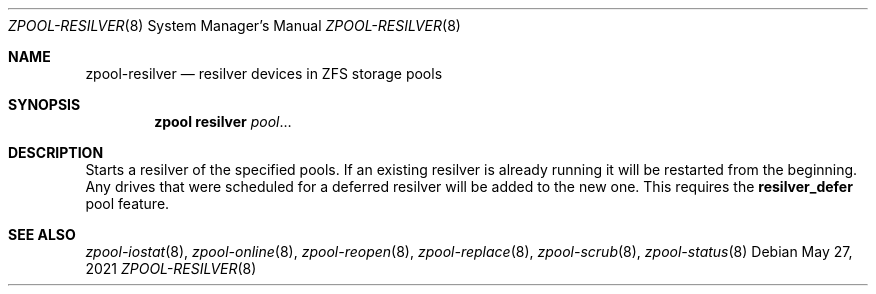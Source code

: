 .\"
.\" CDDL HEADER START
.\"
.\" The contents of this file are subject to the terms of the
.\" Common Development and Distribution License (the "License").
.\" You may not use this file except in compliance with the License.
.\"
.\" You can obtain a copy of the license at usr/src/OPENSOLARIS.LICENSE
.\" or https://opensource.org/licenses/CDDL-1.0.
.\" See the License for the specific language governing permissions
.\" and limitations under the License.
.\"
.\" When distributing Covered Code, include this CDDL HEADER in each
.\" file and include the License file at usr/src/OPENSOLARIS.LICENSE.
.\" If applicable, add the following below this CDDL HEADER, with the
.\" fields enclosed by brackets "[]" replaced with your own identifying
.\" information: Portions Copyright [yyyy] [name of copyright owner]
.\"
.\" CDDL HEADER END
.\"
.\" Copyright (c) 2007, Sun Microsystems, Inc. All Rights Reserved.
.\" Copyright (c) 2012, 2018 by Delphix. All rights reserved.
.\" Copyright (c) 2012 Cyril Plisko. All Rights Reserved.
.\" Copyright (c) 2017 Datto Inc.
.\" Copyright (c) 2018 George Melikov. All Rights Reserved.
.\" Copyright 2017 Nexenta Systems, Inc.
.\" Copyright (c) 2017 Open-E, Inc. All Rights Reserved.
.\"
.Dd May 27, 2021
.Dt ZPOOL-RESILVER 8
.Os
.
.Sh NAME
.Nm zpool-resilver
.Nd resilver devices in ZFS storage pools
.Sh SYNOPSIS
.Nm zpool
.Cm resilver
.Ar pool Ns …
.
.Sh DESCRIPTION
Starts a resilver of the specified pools.
If an existing resilver is already running it will be restarted from the
beginning.
Any drives that were scheduled for a deferred
resilver will be added to the new one.
This requires the
.Sy resilver_defer
pool feature.
.
.Sh SEE ALSO
.Xr zpool-iostat 8 ,
.Xr zpool-online 8 ,
.Xr zpool-reopen 8 ,
.Xr zpool-replace 8 ,
.Xr zpool-scrub 8 ,
.Xr zpool-status 8
